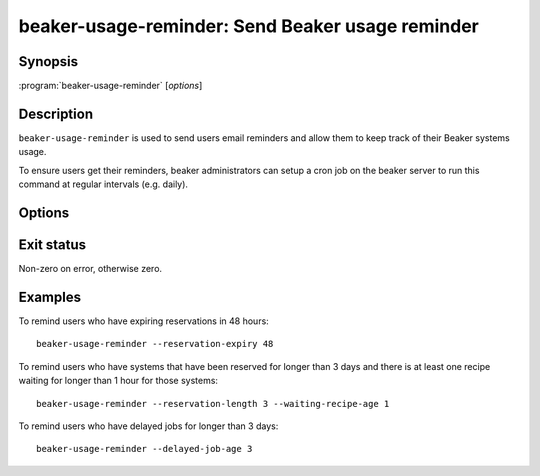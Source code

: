 .. _beaker-usage-reminder:

beaker-usage-reminder: Send Beaker usage reminder
=================================================

.. program:: beaker-usage-reminder

Synopsis
--------

| :program:`beaker-usage-reminder` [*options*]

Description
-----------

``beaker-usage-reminder`` is used to send users email reminders and allow
them to keep track of their Beaker systems usage.

To ensure users get their reminders, beaker administrators can setup a cron
job on the beaker server to run this command at regular intervals (e.g. daily).

Options
-------

.. option:: --reservation-expiry <reservation-expiry>

   Warn users about their reservations expiring in <hours> hours.

.. option:: --reservation-length <reservation-length> , --waiting-recipe-age <waiting-recipe-age>

   Report users about their systems which have been reserved for longer than <days> days and there
   is at least one recipe waiting for longer than <hours> hours for those systems.

.. option:: --delayed-job-age <delayed-job-age>

   Warn users about their jobs which have been queued for longer than <days> days.

Exit status
-----------

Non-zero on error, otherwise zero.

Examples
--------

To remind users who have expiring reservations in 48 hours::

    beaker-usage-reminder --reservation-expiry 48

To remind users who have systems that have been reserved for longer
than 3 days and there is at least one recipe waiting for longer than
1 hour for those systems::

    beaker-usage-reminder --reservation-length 3 --waiting-recipe-age 1

To remind users who have delayed jobs for longer than 3 days::

    beaker-usage-reminder --delayed-job-age 3
